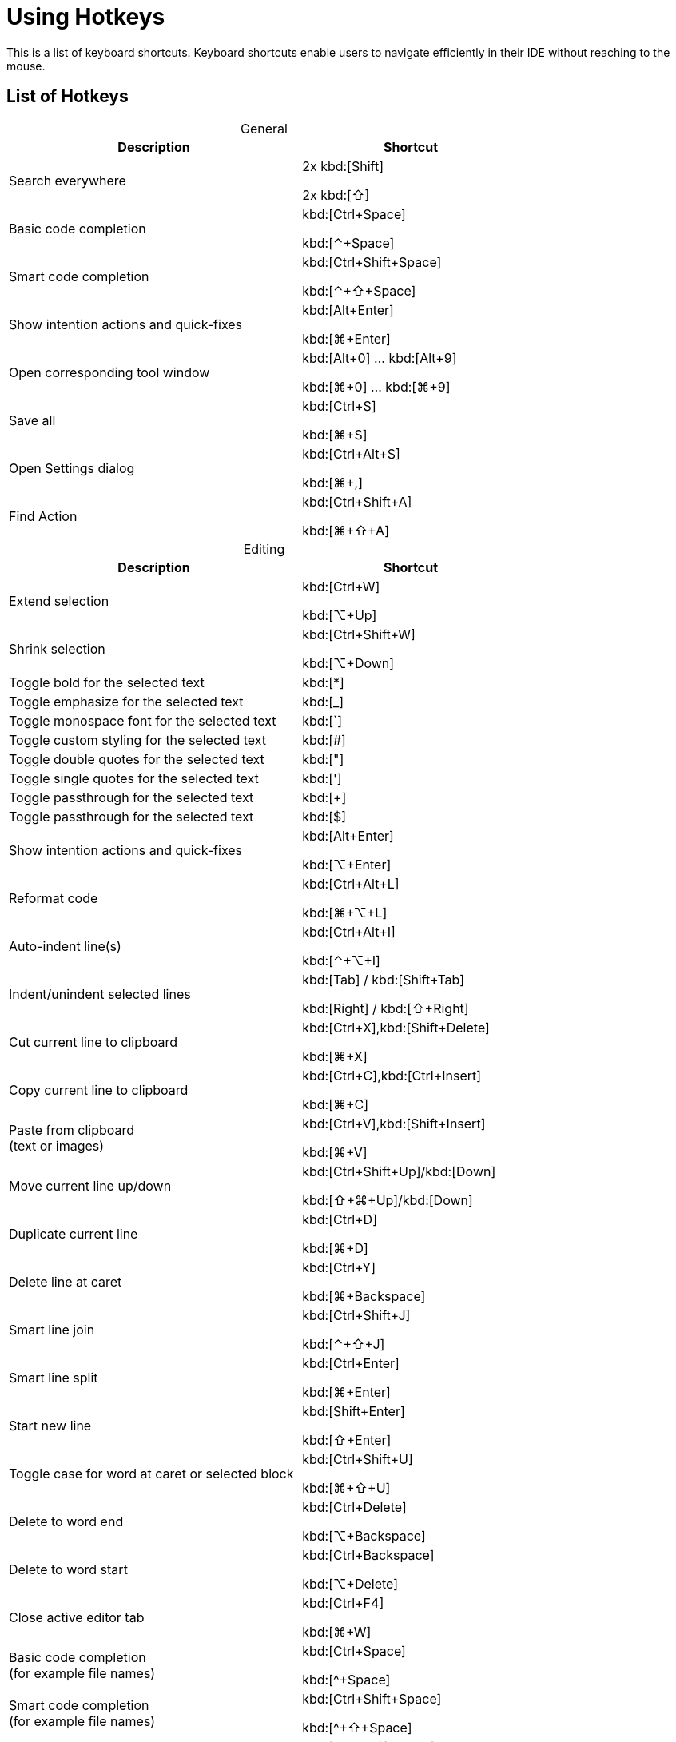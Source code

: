 = Using Hotkeys
:description: Keyboard shortcuts.

This is a list of keyboard shortcuts.
Keyboard shortcuts enable users to navigate efficiently in their IDE without reaching to the mouse.

////
When adding entries, keep keymap for Windows and Linux in the same order.
When adding a shortcut for one OS, lookup the corresponding shortcut for the other OS using the reference card below.

Reference card of the default key map
https://resources.jetbrains.com/storage/products/intellij-idea/docs/IntelliJIDEA_ReferenceCard.pdf
////

== List of Hotkeys

[caption=]
.General
[width="75%",cols="4,3",grid="bot",options="header"]
|===
^| Description ^| Shortcut
| Search everywhere |
[.windows.linux]#2x kbd:[Shift]#

[.macos]#2x kbd:[⇧]#

| Basic code completion | [.windows.linux]#kbd:[Ctrl+Space]#

[.macos]#kbd:[⌃+Space]#

| Smart code completion | [.windows.linux]#kbd:[Ctrl+Shift+Space]#

[.macos]#kbd:[⌃+⇧+Space]#

| Show intention actions and quick-fixes | [.windows.linux]#kbd:[Alt+Enter]#

[.macos]#kbd:[⌘+Enter]#

| Open corresponding tool window | [.windows.linux]#kbd:[Alt+0] ... kbd:[Alt+9]#

[.macos]#kbd:[⌘+0] ... kbd:[⌘+9]#

| Save all | [.windows.linux]#kbd:[Ctrl+S]#

[.macos]#kbd:[⌘+S]#

| Open Settings dialog | [.windows.linux]#kbd:[Ctrl+Alt+S]#

[.macos]#kbd:[⌘+,]#

| Find Action | [.windows.linux]#kbd:[Ctrl+Shift+A]#

[.macos]#kbd:[⌘+⇧+A]#
|===

[caption=]
.Editing
[width="75%",cols="4,3",grid="bot",options="header"]
|===
^| Description ^| Shortcut
| Extend selection |

[.windows.linux]#kbd:[Ctrl+W]#

[.macos]#kbd:[⌥+Up]#

| Shrink selection |

[.windows.linux]#kbd:[Ctrl+Shift+W]#

[.macos]#kbd:[⌥+Down]#

| Toggle bold for the selected text | kbd:[*]
| Toggle emphasize for the selected text | kbd:[_]
| Toggle monospace font for the selected text | kbd:[`]
| Toggle custom styling for the selected text | kbd:[#]
| Toggle double quotes for the selected text | kbd:["]
| Toggle single quotes for the selected text | kbd:[']
| Toggle passthrough for the selected text | kbd:[+]
| Toggle passthrough for the selected text | kbd:[$]

| Show intention actions and quick-fixes | [.windows.linux]#kbd:[Alt+Enter]#

[.macos]#kbd:[⌥+Enter]#

| Reformat code | [.windows.linux]#kbd:[Ctrl+Alt+L]#

[.macos]#kbd:[⌘+⌥+L]#

| Auto-indent line(s) | [.windows.linux]#kbd:[Ctrl+Alt+I]#

[.macos]#kbd:[⌃+⌥+I]#

| Indent/unindent selected lines | [.windows.linux]#kbd:[Tab] / kbd:[Shift+Tab]#

[.macos]#kbd:[Right] / kbd:[⇧+Right]#

| Cut current line to clipboard  | [.windows.linux]#kbd:[Ctrl+X],kbd:[Shift+Delete]#

[.macos]#kbd:[⌘+X]#

| Copy current line to clipboard | [.windows.linux]#kbd:[Ctrl+C],kbd:[Ctrl+Insert]#

[.macos]#kbd:[⌘+C]#

| Paste from clipboard +
(text or images) | [.windows.linux]#kbd:[Ctrl+V],kbd:[Shift+Insert]#

[.macos]#kbd:[⌘+V]#

| Move current line up/down | [.windows.linux]#kbd:[Ctrl+Shift+Up]/kbd:[Down]#

[.macos]#kbd:[⇧+⌘+Up]/kbd:[Down]#

| Duplicate current line  | [.windows.linux]#kbd:[Ctrl+D]#

[.macos]#kbd:[⌘+D]#

| Delete line at caret | [.windows.linux]#kbd:[Ctrl+Y]#

[.macos]#kbd:[⌘+Backspace]#

| Smart line join | [.windows.linux]#kbd:[Ctrl+Shift+J]#

[.macos]#kbd:[⌃+⇧+J]#

| Smart line split | [.windows.linux]#kbd:[Ctrl+Enter]#

[.macos]#kbd:[⌘+Enter]#

| Start new line | [.windows.linux]#kbd:[Shift+Enter]#

[.macos]#kbd:[⇧+Enter]#

| Toggle case for word at caret or selected block | [.windows.linux]#kbd:[Ctrl+Shift+U]#

[.macos]#kbd:[⌘+⇧+U]#

| Delete to word end | [.windows.linux]#kbd:[Ctrl+Delete]#

[.macos]#kbd:[⌥+Backspace]#

| Delete to word start | [.windows.linux]#kbd:[Ctrl+Backspace]#

[.macos]#kbd:[⌥+Delete]#

| Close active editor tab | [.windows.linux]#kbd:[Ctrl+F4]#

[.macos]#kbd:[⌘+W]#

| Basic code completion +
(for example file names) | [.windows.linux]#kbd:[Ctrl+Space]#

[.macos]#kbd:[^+Space]#

| Smart code completion +
(for example file names) | [.windows.linux]#kbd:[Ctrl+Shift+Space]#

[.macos]#kbd:[^+⇧+Space]#

| Complete the statement +
(for example macros) | [.windows.linux]#kbd:[Ctrl+Shift+Enter]#

[.macos]#kbd:[⌘+⇧+Enter]#

| Quick documentation lookup | [.windows.linux]#kbd:[Ctrl+Q]#

[.macos]#kbd:[^+J]#

| Brief Info | [.windows.linux]#kbd:[Ctrl+mouse]#

[.macos]#kbd:[⌘+mouse]#

| Expand/collapse block or attribute | [.windows.linux]#kbd:[Ctrl+NumPad+] / kbd:[NumPad-]#

[.macos]#kbd:[⌘ + ++ + ++] / kbd:[⌘+-]#

| Expand/collapse all | [.windows.linux]#kbd:[Ctrl+Shift+NumPad+] / kbd:[NumPad-]#

[.macos]#kbd:[⌘ + ⇧ + ++ + ++] / kbd:[⌘ + ⇧+-]#

| Comment/uncomment with line comment | [.windows.linux]#kbd:[Ctrl+/]#

[.macos]#kbd:[⌘+/]#

| Comment/uncomment with block comment | [.windows.linux]#kbd:[Ctrl+Shift+/]#

[.macos]#kbd:[⌘ + ++⌥++ + /]#

| Select till the end of a code block | [.windows.linux]#kbd:[Ctrl+Shift++]+]#

[.macos]#kbd:[⌘ + ⇧ + +]+]#

| Select till the start of a code block | [.windows.linux]#kbd:[Ctrl+Shift++[+]#

[.macos]#kbd:[⌘ + ⇧ + +[+]#

| Surround with... +
(Use it with `ad-tag-include` template in any language to add tags for includes.) | [.windows.linux]#kbd:[Ctrl+Alt+T]#

[.macos]#kbd:[⌘+⌥+T]#

|===

[caption=]
.Navigating
[width="75%",cols="4,3",grid="bot",options="header"]
|===
^| Description ^| Shortcut
| Go to declaration +
Works also for file and class names in italics or monospace | [.windows.linux]#kbd:[Ctrl+B], kbd:[Ctrl+Click]#

[.macos]#kbd:[⌘+B], kbd:[⌘+Click]#

| Go to class | [.windows.linux]#kbd:[Ctrl+N]#

[.macos]#kbd:[⌘+O]#

| Go to file | [.windows.linux]#kbd:[Ctrl+Shift+N]#

[.macos]#kbd:[⌘+⇧+O]#

| Go to symbol | [.windows.linux]#kbd:[Ctrl+Alt+Shift+N]#

[.macos]#kbd:[⌘+⌥+O]#

| Go to next/previous editor tab | [.windows.linux]#kbd:[Alt+Right/Left]#

[.macos]#kbd:[^+Right/Left]#

| Go back to the previous tool window | kbd:[F12]
| Go to editor (from the tool window) | kbd:[Esc]
| Hide active or last active window | [.windows.linux]#kbd:[Shift+Esc]#

[.macos]#kbd:[⇧+Esc]#

| Go to line | [.windows.linux]#kbd:[Ctrl+G]#

[.macos]#kbd:[⌘+L]#

| Find in current file | [.windows.linux]#kbd:[Ctrl+F]#

[.macos]#kbd:[⌘+F]#

| Find usages | [.windows]#kbd:[Alt+F7]#

[.linux]#kbd:[Alt+Shift+7]#

[.macos]#kbd:[⌥+F7]#

| Replace in current file | [.windows.linux]#kbd:[Ctrl+R]#

[.macos]#kbd:[⌘+R]#

| Rename +
(for example ID or file name) | [.windows.linux]#kbd:[Shift+F6]#

[.macos]#kbd:[⇧+F6]#

| Recent files popup | [.windows.linux]#kbd:[Ctrl+E]#

[.macos]#kbd:[⌘+E]#

| Navigate back/forward | [.windows.linux]#kbd:[Ctrl+Alt+Left/Right]#

[.macos]#kbd:[⌘+⌥+Left/Right]#

| Navigate to last edit location | [.windows.linux]#kbd:[Ctrl+Shift+Backspace]#

[.macos]#kbd:[⌘+⇧+Backspace]#

| Select current file or symbol in any view | [.windows.linux]#kbd:[Alt+F1]#

[.macos]#kbd:[⌥+F1]#

| Go to declaration | [.windows.linux]#kbd:[Ctrl+B],kbd:[Ctrl+Click]#

[.macos]#kbd:[⌘+B],kbd:[⌘+Click]#

| File structure popup | [.windows.linux]#kbd:[Ctrl+F12]#

[.macos]#kbd:[⌘+F12]#

| Show navigation bar | [.windows.linux]#kbd:[Alt+Home]#

[.macos]#kbd:[⌥+Home]#

| Toggle bookmark | [.windows.linux]#kbd:[F11]#

[.macos]#kbd:[F3]#

| Toggle bookmark with mnemonic | [.windows.linux]#kbd:[Ctrl+F11]#

[.macos]#kbd:[⌥+F3]#

| Go to numbered bookmark | [.windows.linux]#kbd:[Ctrl+0] ... kbd:[Ctrl+9]#

[.macos]#kbd:[^0] ... kbd:[^9]#

| Show bookmarks | [.windows.linux]#kbd:[Shift+F11]#

[.macos]#kbd:[⌘+F3]#

|===

== Further reading

See the https://resources.jetbrains.com/storage/products/intellij-idea/docs/IntelliJIDEA_ReferenceCard.pdf[reference card of the default key map] available on the JetBrains website.
